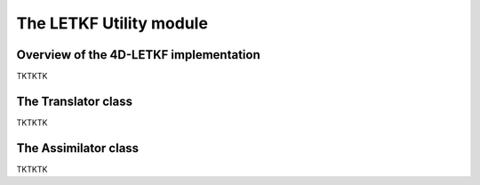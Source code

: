 The LETKF Utility module
==========

Overview of the 4D-LETKF implementation
-------------

TKTKTK

The Translator class
-------------

TKTKTK

The Assimilator class
-------------

TKTKTK